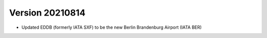 Version 20210814
==================
* Updated EDDB (formerly IATA SXF) to be the new Berlin Brandenburg Airport (IATA BER)
